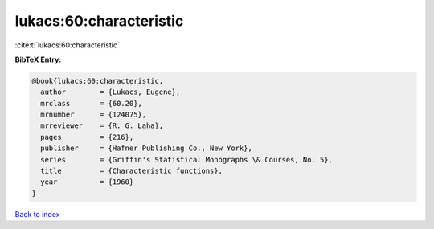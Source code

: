 lukacs:60:characteristic
========================

:cite:t:`lukacs:60:characteristic`

**BibTeX Entry:**

.. code-block:: bibtex

   @book{lukacs:60:characteristic,
     author        = {Lukacs, Eugene},
     mrclass       = {60.20},
     mrnumber      = {124075},
     mrreviewer    = {R. G. Laha},
     pages         = {216},
     publisher     = {Hafner Publishing Co., New York},
     series        = {Griffin's Statistical Monographs \& Courses, No. 5},
     title         = {Characteristic functions},
     year          = {1960}
   }

`Back to index <../By-Cite-Keys.html>`__
